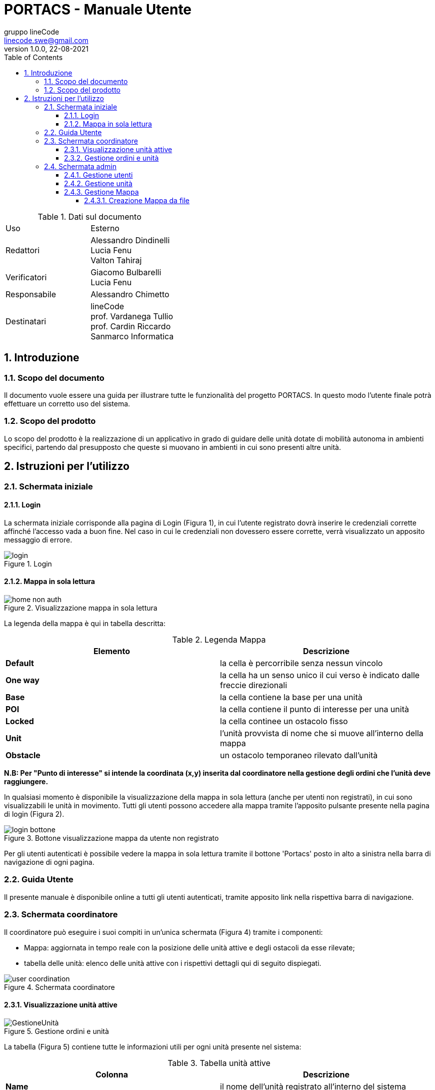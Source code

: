= PORTACS - Manuale Utente
gruppo lineCode <linecode.swe@gmail.com>
v1.0.0, 22-08-2021
:doctype: book
:title-logo-image: ../../commons/res/lclong.png
:toc:
:toclevels: 4
:sectnums:
:sectnumlevels: 4
:chapter-label:

.Dati sul documento
[cols=2]
|===
|Uso|Esterno
|Redattori
|Alessandro Dindinelli +
Lucia Fenu +
Valton Tahiraj
|Verificatori
|Giacomo Bulbarelli +
Lucia Fenu
|Responsabile
|Alessandro Chimetto
|Destinatari
|lineCode +
prof. Vardanega Tullio +
prof. Cardin Riccardo +
Sanmarco Informatica
|===
:counter: image-counter: 0
:toc:

<<<

:sectnums:
== Introduzione

=== Scopo del documento

Il documento vuole essere una guida per illustrare tutte le funzionalità del progetto PORTACS.
In questo modo l'utente finale potrà effettuare un corretto uso del sistema.

=== Scopo del prodotto

Lo scopo del prodotto è la realizzazione di un applicativo
in grado di guidare delle unità dotate di mobilità autonoma in ambienti specifici,
partendo dal presupposto che queste si muovano in ambienti in cui sono presenti altre unità.

<<<

== Istruzioni per l'utilizzo

=== Schermata iniziale

==== Login

La schermata iniziale corrisponde alla pagina di Login (Figura 1),
in cui l'utente registrato dovrà inserire le credenziali corrette affinché l'accesso vada a buon fine.
Nel caso in cui le credenziali non dovessero essere corrette, verrà visualizzato un apposito messaggio di errore.


[#img-sunset]
.Login
image::img/login.png[id="Figure-{counter:image-number}"]

==== Mappa in sola lettura
[#img-sunset]
.Visualizzazione mappa in sola lettura
image::img/home_non_auth.png[id="Figure-{counter:image-number}"]

La legenda della mappa è qui in tabella descritta:

.Legenda Mappa
[cols=2]
|===
|Elemento|Descrizione

| *Default*
| la cella è percorribile senza nessun vincolo
| *One way*
| la cella ha un senso unico il cui verso è indicato dalle freccie direzionali
| *Base*
| la cella contiene la base per una unità
| *POI*
| la cella contiene il punto di interesse per una unità
| *Locked*
| la cella continee un ostacolo fisso
| *Unit*
| l'unità provvista di nome che si muove all'interno della mappa
| *Obstacle*
| un ostacolo temporaneo rilevato dall'unità

|===

*N.B: Per "Punto di interesse" si intende la coordinata (x,y) inserita dal coordinatore nella
gestione degli ordini che l'unità deve raggiungere.*

In qualsiasi momento è disponibile la visualizzazione della mappa in sola lettura (anche per utenti non registrati), in cui sono visualizzabili le unità in movimento.
Tutti gli utenti possono accedere alla mappa tramite l'apposito pulsante presente nella pagina di login (Figura 2).
[#img-sunset]
.Bottone visualizzazione mappa da utente non registrato
image::img/login_bottone.png[align="center", id="Figure-{counter:image-number}"]
Per gli utenti autenticati è possibile vedere la mappa in sola lettura tramite il bottone 'Portacs' posto in alto a sinistra nella barra di navigazione di ogni pagina.





=== Guida Utente

Il presente manuale è disponibile online a tutti gli utenti autenticati,
tramite apposito link nella rispettiva barra di navigazione.

=== Schermata coordinatore

Il coordinatore può eseguire i suoi compiti in un'unica schermata (Figura 4) tramite i componenti:

* Mappa: aggiornata in tempo reale con la posizione delle unità attive e degli ostacoli da esse rilevate;
* tabella delle unità: elenco delle unità attive con i rispettivi dettagli qui di seguito dispiegati.

[#img-sunset]
.Schermata coordinatore
image::img/user_coordination.png[id="Figure-{counter:image-number}"]

==== Visualizzazione unità attive
[#img-sunset]
.Gestione ordini e unità
image::img/GestioneUnità.PNG[id="Figure-{counter:image-number}"]
La tabella (Figura 5) contiene tutte le informazioni utili per ogni unità presente nel sistema:

.Tabella unità attive
[cols=2]
|===
|Colonna|Descrizione

| *Name*
| il nome dell'unità registrato all'interno del sistema
| *Base*
| la posizione della base per la specifica unità
| *Position*
| la posizione corrente dell'unità
| *Status*
| lo status corrente dell'unità tra i seguenti: +
        - *Going to*: l'unità è in movimento verso il punto di interesse; +
        - *Stop*: l'unità è ferma; +
        - *Base*: l'unità è alla sua postazione di base; +
        - *Error*: l'unità ha rilevato un errore.
| *Speed*
| la velocità corrente dell'unità
| *Error*
|      segnalazione errori


|===
Le unità possono essere selezionate tramite il bottone "@". Una volta cliccato
mostrerà la tabella per la gestione della specifica unità.

==== Gestione ordini e unità

[#img-sunset]
.Gestione ordini e unità
image::img/gestione_ordini.PNG[id="Figure-{counter:image-number}"]

Tramite la tabella gestionale (Figura 6) è possibile comandare l'unità selezionata.

Se l'unità si trova nella propria cella base, è possibile fornire o rimuovere ordini dalla coda
dell'unità. Gli ordini dovranno avere delle coordinate (x,y) che corrispondono alla cella della mappa in cui l'unità dovrà
esaurire il suo compito e, successivamente, tornare in base.
Ogni ordine è definito come *Punto di interesse*.

Verrà visualizzato un messaggio di errore se le coordinate inserite non sono valide.

Le unità possono essere parzialmente guidate tramite i seguenti bottoni, che vengono attivati o disabilitati
in base allo stato corrente dell'unità stessa:

.Bottoni gestione ordini e unità
[cols=2]
|===
|Bottone|Descrizione

| *Start*
| l'unità inizia o riprende il percorso
| *Go back*
| l'unità ritorna alla base
| *Stop*
| l'unità si ferma
| *Shutdown*
|l'unità si spegne


|===

=== Schermata admin
[#img-sunset]
.Menù amministratore
image::img/home_non_auth-vistaDaAdmin_menu.png[id="Figure-{counter:image-number}"]

L'amministratore svolge diversi compiti, ognuno accessibile dalla barra di navigazione (Figura 7).
É previsto che un amministratore possa anche compiere le azioni di un coordinatore.

In dettaglio:

.Barra di navigazione amministratore
[cols=2]
|===
|Menù|Descrizione

| *Portacs*
| si accede alla pagina di visualizzazione della mappa in sola lettura
| *Users*
| si accede alla pagina di gestione utenti
| *Units*
| si accede alla pagina di gestione unità
| *Map*
|si accede alla pagina di gestione mappa
| *Coordination*
| si accede alla pagina di gestione, usata dai Coordinatori
| *Manual*
|si accede al Manuale utente

|===



==== Gestione utenti

[#img-sunset]
.Gestione utenti
image::img/admin_user.png[id="Figure-{counter:image-number}"]

Per la gestione degli utenti, è previsto che l'amministratore possa visualizzare tutti gli utenti registrati
al sistema (Figura 8).


L'amministatore può creare un nuovo utente. Le informazioni richieste sono:

* Username;
* Password;
* Status utente:
        - Admin: l'utente creato avrà lo stato di amministratore;
        - User: l'utente creato avrà lo stato di coordinatore.

In caso di errori nell'input dei dati utente, verranno visualizzati degli appositi messaggi di errore.

L'amministratore può eliminire uno specifico utente tramite il bottone 'Delete', posto lungo la riga dell'utente che si vuole eliminiare.

==== Gestione unità

[#img-sunset]
.Gestione unità
image::img/admin_unit.png[id="Figure-{counter:image-number}"]

Per la gestione delle unità, l'amministratore può visualizzare tutte le unità registrate
nel sistema (Figura 9). Da qui le può eliminare con l'apposito pulsante,
oppure usare il form presente per inserire i dettagli della nuova unità che si vuole registrare.

L'amministatore può inserire una nuova unità. Le informazioni richieste sono:

* ID: identificativo di fabbrica dell'unità;
* Name: nome dell'unità che verrà visualizzato nella mappa;
* Base:
- X: coordinata X della cella base nella mappa;
- Y: coordinata y della cella base nella mappa.

In caso di errori nell'input dei campi dati, verranno visualizzati degli appositi messaggi di errore.

L'amministratore può eliminire una specifica unità tramite il bottone 'Delete', posto lungo la riga dell'unità che si vuole eliminiare.

==== Gestione Mappa

[#img-sunset]
.Gestione mappa
image::img/admin_map.png[id="Figure-{counter:image-number}"]

Per modificare la mappa, l'amministratore ha la possibilità di importare dei file
in formato '.txt' appositamente formattati, tramite il bottone 'Browse' (Figura 10).
Tramite il seguente bottone, l'amministratore dovrà ricercare nel suo sistema il file oppurtuno richiesto.

===== Creazione Mappa da file
Per creare la mappa in modo adeguato, è necessario rispettare i seguenti vincoli:

* La mappa deve essere rettagolare;
* i caratteri permessi sono i seguenti:

.Comandi creazione mappa
[cols=2]
|===
|Comando|Uso

| *x* oppure *X*
|cella contenente un ostacolo fisso
| *b* oppure *B*
| cella contiene la base per una unità
| *p* oppure *P*
| cella contiene il punto di interesse dell'unità
| *^*
| cella con senso unico verso l'alto
| *_*
| cella con senso unico verso il basso
| *<*
| cella con senso unico verso sinistra
| *>*
| cella senso unico verso destra
| *+*
| cella è percorribile senza nessun vincolo

|===

* il numero delle righe all'interno del file corrisponde alla coordinata y;
* il numero delle colonne all'interno del file corrisponde alla coordinata x;
* la numerazione delle celle parte dal numero zero.

Tra un carattere e l'altro è possibile inserire una carattere di spazio.

Nel caso ci siano degli errori nel file di importazione, verranno visualizzati all'interno del sistema con i relativi errori.

Un esempio di file per la creazione della mappa è il seguente:

[source,text]
x + > +
P ^ b B
_ + _ +
+ + < +


Il risulato del file è il seguente:
[#img-sunset]
.Gestione mappa
image::img/ex_map.png[id="Figure-{counter:image-number}"]
